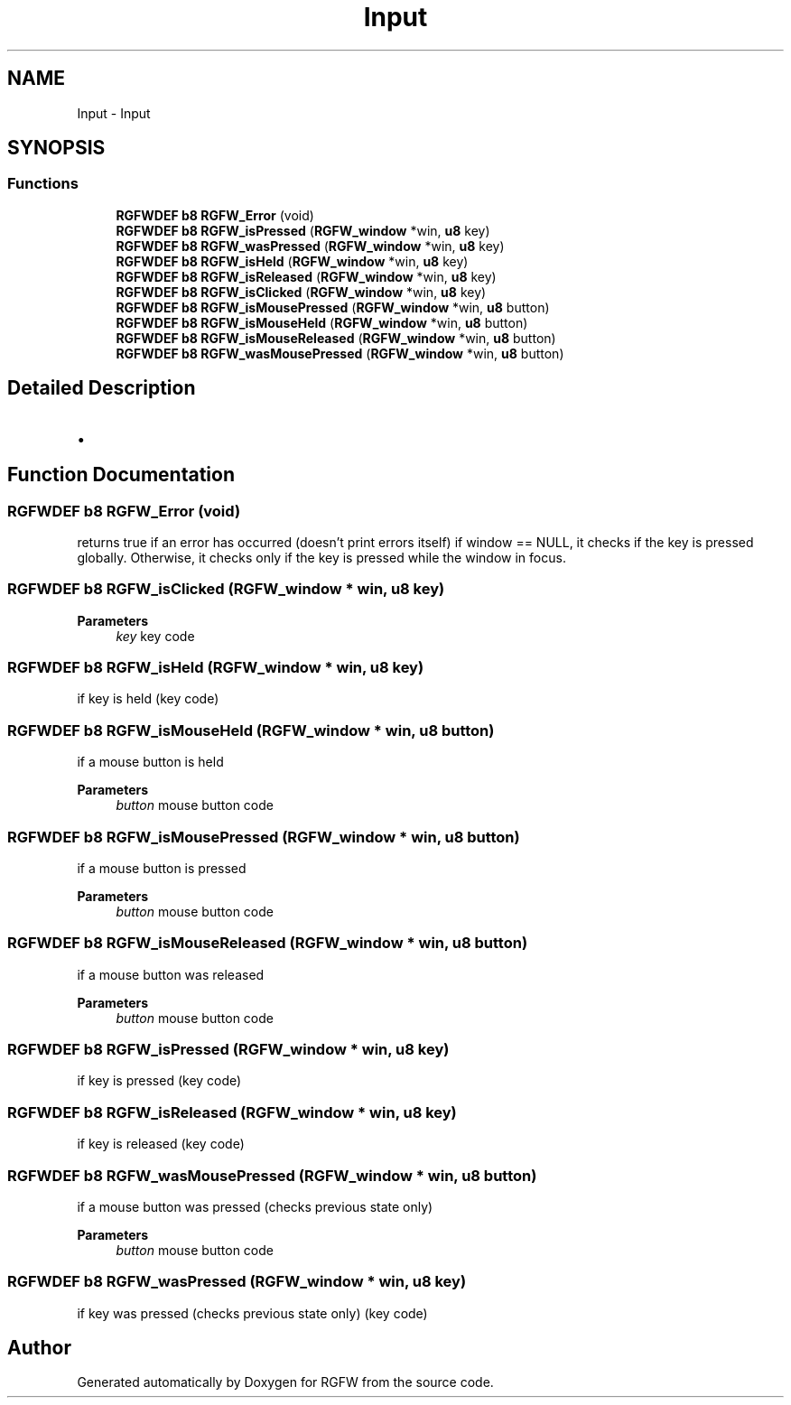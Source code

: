 .TH "Input" 3 "Sun Jul 28 2024" "RGFW" \" -*- nroff -*-
.ad l
.nh
.SH NAME
Input \- Input
.SH SYNOPSIS
.br
.PP
.SS "Functions"

.in +1c
.ti -1c
.RI "\fBRGFWDEF\fP \fBb8\fP \fBRGFW_Error\fP (void)"
.br
.ti -1c
.RI "\fBRGFWDEF\fP \fBb8\fP \fBRGFW_isPressed\fP (\fBRGFW_window\fP *win, \fBu8\fP key)"
.br
.ti -1c
.RI "\fBRGFWDEF\fP \fBb8\fP \fBRGFW_wasPressed\fP (\fBRGFW_window\fP *win, \fBu8\fP key)"
.br
.ti -1c
.RI "\fBRGFWDEF\fP \fBb8\fP \fBRGFW_isHeld\fP (\fBRGFW_window\fP *win, \fBu8\fP key)"
.br
.ti -1c
.RI "\fBRGFWDEF\fP \fBb8\fP \fBRGFW_isReleased\fP (\fBRGFW_window\fP *win, \fBu8\fP key)"
.br
.ti -1c
.RI "\fBRGFWDEF\fP \fBb8\fP \fBRGFW_isClicked\fP (\fBRGFW_window\fP *win, \fBu8\fP key)"
.br
.ti -1c
.RI "\fBRGFWDEF\fP \fBb8\fP \fBRGFW_isMousePressed\fP (\fBRGFW_window\fP *win, \fBu8\fP button)"
.br
.ti -1c
.RI "\fBRGFWDEF\fP \fBb8\fP \fBRGFW_isMouseHeld\fP (\fBRGFW_window\fP *win, \fBu8\fP button)"
.br
.ti -1c
.RI "\fBRGFWDEF\fP \fBb8\fP \fBRGFW_isMouseReleased\fP (\fBRGFW_window\fP *win, \fBu8\fP button)"
.br
.ti -1c
.RI "\fBRGFWDEF\fP \fBb8\fP \fBRGFW_wasMousePressed\fP (\fBRGFW_window\fP *win, \fBu8\fP button)"
.br
.in -1c
.SH "Detailed Description"
.PP 

.IP "\(bu" 2

.PP

.SH "Function Documentation"
.PP 
.SS "\fBRGFWDEF\fP \fBb8\fP RGFW_Error (void)"
returns true if an error has occurred (doesn't print errors itself) if window == NULL, it checks if the key is pressed globally\&. Otherwise, it checks only if the key is pressed while the window in focus\&. 
.SS "\fBRGFWDEF\fP \fBb8\fP RGFW_isClicked (\fBRGFW_window\fP * win, \fBu8\fP key)"

.PP
\fBParameters\fP
.RS 4
\fIkey\fP key code 
.RE
.PP

.SS "\fBRGFWDEF\fP \fBb8\fP RGFW_isHeld (\fBRGFW_window\fP * win, \fBu8\fP key)"
if key is held (key code) 
.SS "\fBRGFWDEF\fP \fBb8\fP RGFW_isMouseHeld (\fBRGFW_window\fP * win, \fBu8\fP button)"
if a mouse button is held 
.PP
\fBParameters\fP
.RS 4
\fIbutton\fP mouse button code 
.RE
.PP

.SS "\fBRGFWDEF\fP \fBb8\fP RGFW_isMousePressed (\fBRGFW_window\fP * win, \fBu8\fP button)"
if a mouse button is pressed 
.PP
\fBParameters\fP
.RS 4
\fIbutton\fP mouse button code 
.RE
.PP

.SS "\fBRGFWDEF\fP \fBb8\fP RGFW_isMouseReleased (\fBRGFW_window\fP * win, \fBu8\fP button)"
if a mouse button was released 
.PP
\fBParameters\fP
.RS 4
\fIbutton\fP mouse button code 
.RE
.PP

.SS "\fBRGFWDEF\fP \fBb8\fP RGFW_isPressed (\fBRGFW_window\fP * win, \fBu8\fP key)"
if key is pressed (key code) 
.SS "\fBRGFWDEF\fP \fBb8\fP RGFW_isReleased (\fBRGFW_window\fP * win, \fBu8\fP key)"
if key is released (key code) 
.SS "\fBRGFWDEF\fP \fBb8\fP RGFW_wasMousePressed (\fBRGFW_window\fP * win, \fBu8\fP button)"
if a mouse button was pressed (checks previous state only) 
.PP
\fBParameters\fP
.RS 4
\fIbutton\fP mouse button code 
.RE
.PP

.SS "\fBRGFWDEF\fP \fBb8\fP RGFW_wasPressed (\fBRGFW_window\fP * win, \fBu8\fP key)"
if key was pressed (checks previous state only) (key code) 
.SH "Author"
.PP 
Generated automatically by Doxygen for RGFW from the source code\&.
